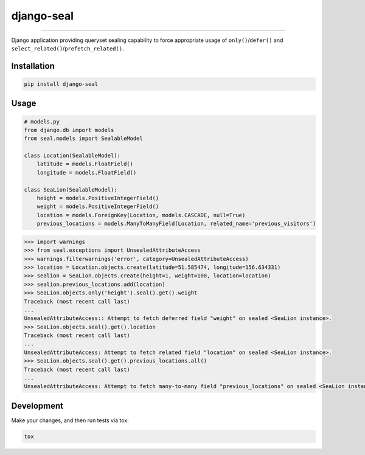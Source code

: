 django-seal
===========

.. image:: https://publicdomainvectors.org/photos/Seal2.png
    :target: https://publicdomainvectors.org
    :alt: Seal

------------

.. image:: https://travis-ci.org/charettes/django-seal.svg?branch=master
    :target: https://travis-ci.org/charettes/django-seal
    :alt: Build Status

.. image:: https://coveralls.io/repos/github/charettes/django-seal/badge.svg?branch=master
    :target: https://coveralls.io/github/charettes/django-seal?branch=master
    :alt: Coverage status


Django application providing queryset sealing capability to force appropriate usage of ``only()``/``defer()`` and
``select_related()``/``prefetch_related()``.

Installation
------------

.. code:: sh

    pip install django-seal

Usage
-----

.. code:: python

    # models.py
    from django.db import models
    from seal.models import SealableModel

    class Location(SealableModel):
        latitude = models.FloatField()
        longitude = models.FloatField()

    class SeaLion(SealableModel):
        height = models.PositiveIntegerField()
        weight = models.PositiveIntegerField()
        location = models.ForeignKey(Location, models.CASCADE, null=True)
        previous_locations = models.ManyToManyField(Location, related_name='previous_visitors')

.. code:: python

    >>> import warnings
    >>> from seal.exceptions import UnsealedAttributeAccess
    >>> warnings.filterwarnings('error', category=UnsealedAttributeAccess)
    >>> location = Location.objects.create(latitude=51.585474, longitude=156.634331)
    >>> sealion = SeaLion.objects.create(height=1, weight=100, location=location)
    >>> sealion.previous_locations.add(location)
    >>> SeaLion.objects.only('height').seal().get().weight
    Traceback (most recent call last)
    ...
    UnsealedAttributeAccess:: Attempt to fetch deferred field "weight" on sealed <SeaLion instance>.
    >>> SeaLion.objects.seal().get().location
    Traceback (most recent call last)
    ...
    UnsealedAttributeAccess: Attempt to fetch related field "location" on sealed <SeaLion instance>.
    >>> SeaLion.objects.seal().get().previous_locations.all()
    Traceback (most recent call last)
    ...
    UnsealedAttributeAccess: Attempt to fetch many-to-many field "previous_locations" on sealed <SeaLion instance>.

Development
-----------

Make your changes, and then run tests via tox:

.. code:: sh

    tox
